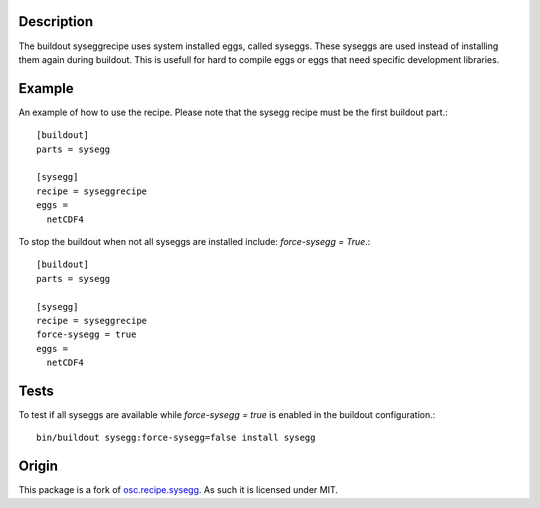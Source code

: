 Description
===========

The buildout syseggrecipe uses system installed eggs, 
called syseggs.
These syseggs are used instead of installing them again during buildout.
This is usefull for hard to compile eggs or eggs that need specific 
development libraries.

Example
========

An example of how to use the recipe. Please note that the sysegg recipe
must be the first buildout part.::

  [buildout]
  parts = sysegg
  
  [sysegg]
  recipe = syseggrecipe
  eggs =
    netCDF4

To stop the buildout when not all syseggs are installed include: 
`force-sysegg = True`.::

  [buildout]
  parts = sysegg

  [sysegg]
  recipe = syseggrecipe
  force-sysegg = true
  eggs =
    netCDF4

Tests
======

To test if all syseggs are available while `force-sysegg = true` is 
enabled in the buildout configuration.:: 

  bin/buildout sysegg:force-sysegg=false install sysegg

Origin
======

This package is a fork of osc.recipe.sysegg_.
As such it is licensed under MIT. 

.. _osc.recipe.sysegg: http://pypi.python.org/pypi/osc.recipe.sysegg
